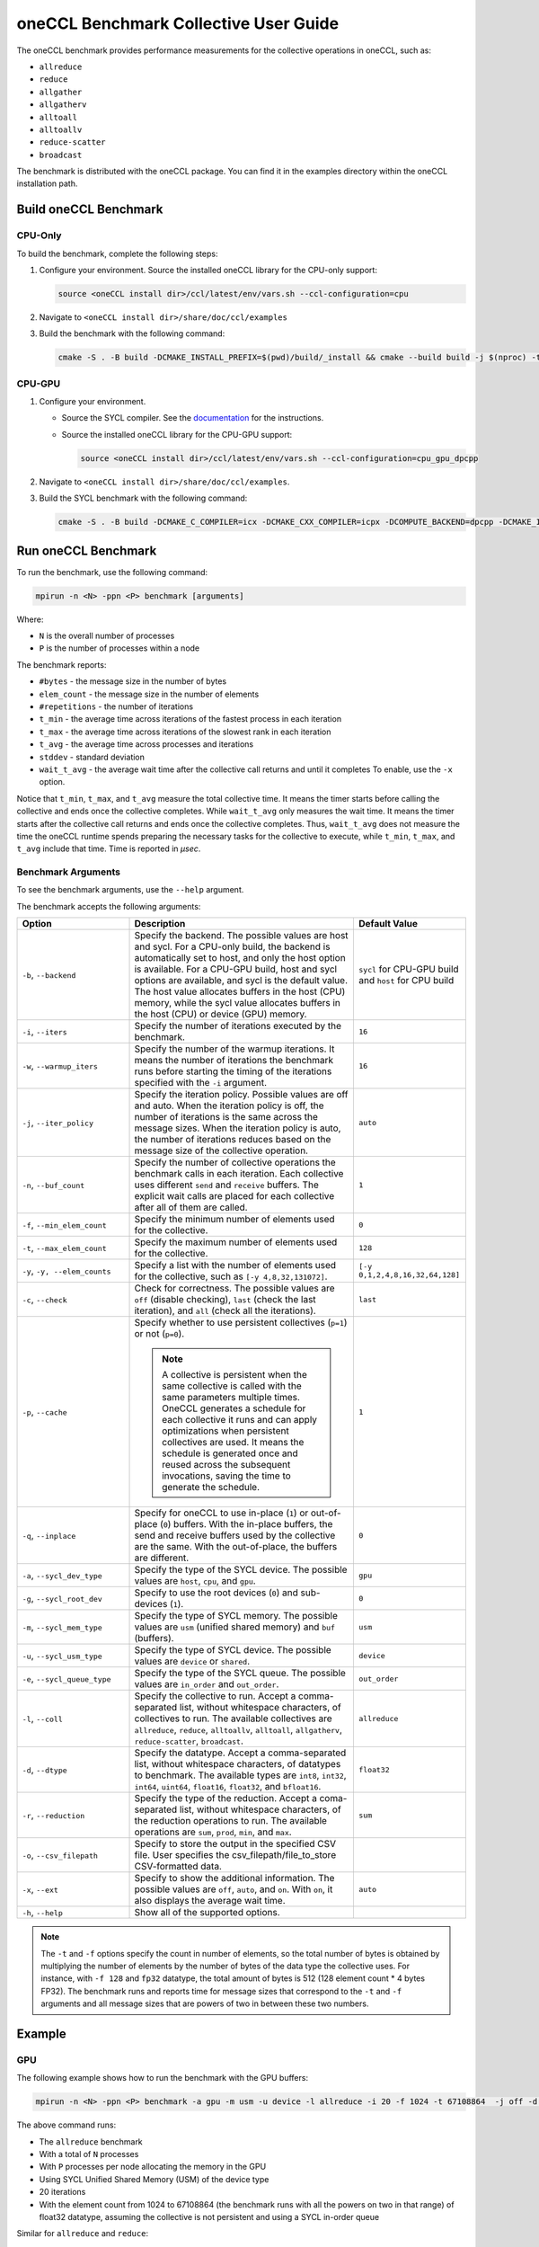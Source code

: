 oneCCL Benchmark Collective User Guide
======================================

The oneCCL benchmark provides performance measurements for the collective operations in oneCCL, such as:

* ``allreduce``
* ``reduce``
* ``allgather``
* ``allgatherv``
* ``alltoall``
* ``alltoallv``
* ``reduce-scatter``
* ``broadcast``

The benchmark is distributed with the oneCCL package. You can find it in the examples directory within the oneCCL installation path.


Build oneCCL Benchmark
***********************

CPU-Only
^^^^^^^^^

To build the benchmark, complete the following steps:

1. Configure your environment. Source the installed oneCCL library for the CPU-only support:

   .. code::

      source <oneCCL install dir>/ccl/latest/env/vars.sh --ccl-configuration=cpu

2. Navigate to ``<oneCCL install dir>/share/doc/ccl/examples``
3. Build the benchmark with the following command:

   .. code::

      cmake -S . -B build -DCMAKE_INSTALL_PREFIX=$(pwd)/build/_install && cmake --build build -j $(nproc) -t install

CPU-GPU
^^^^^^^^

1. Configure your environment.

   * Source the SYCL compiler. See the `documentation <https://www.intel.com/content/www/us/en/docs/dpcpp-cpp-compiler/get-started-guide/current/overview.html>`_ for the instructions.
   * Source the installed oneCCL library for the CPU-GPU support:

     .. code::

        source <oneCCL install dir>/ccl/latest/env/vars.sh --ccl-configuration=cpu_gpu_dpcpp

2. Navigate to ``<oneCCL install dir>/share/doc/ccl/examples``.
3. Build the SYCL benchmark with the following command:

   .. code::

      cmake -S . -B build -DCMAKE_C_COMPILER=icx -DCMAKE_CXX_COMPILER=icpx -DCOMPUTE_BACKEND=dpcpp -DCMAKE_INSTALL_PREFIX=$(pwd)/build/_install && cmake --build build -j $(nproc) -t install


Run oneCCL Benchmark
*********************

To run the benchmark, use the following command:

.. code::

   mpirun -n <N> -ppn <P> benchmark [arguments]

Where:

* ``N`` is the overall number of processes
* ``P`` is the number of processes within a node

The benchmark reports:

* ``#bytes`` - the message size in the number of bytes
* ``elem_count`` - the message size in the number of elements
* ``#repetitions`` - the number of iterations
* ``t_min`` - the average time across iterations of the fastest process in each iteration
* ``t_max`` - the average time across iterations of the slowest rank in each iteration
* ``t_avg`` - the average time across processes and iterations
* ``stddev`` - standard deviation
* ``wait_t_avg`` - the average wait time after the collective call returns and until it completes To enable, use the ``-x`` option.

Notice that ``t_min``, ``t_max``, and ``t_avg`` measure the total collective time. It means the timer starts before calling the collective and ends once the collective completes.
While ``wait_t_avg`` only measures the wait time. It means the timer starts after the collective call returns and ends once the collective completes.
Thus, ``wait_t_avg`` does not measure the time the oneCCL runtime spends preparing the necessary tasks for the collective to execute, while ``t_min``, ``t_max``, and ``t_avg`` include that time. Time is reported in `μsec`.


Benchmark Arguments
^^^^^^^^^^^^^^^^^^^

To see the benchmark arguments, use the ``--help`` argument.

The benchmark accepts the following arguments:

.. list-table::
   :widths: 25 50 25
   :header-rows: 1

   * - Option
     - Description
     - Default Value
   * - ``-b``, ``--backend``
     - Specify the backend. The possible values are host and sycl. For a CPU-only build, the backend is automatically set to host, and only the host option is available. 
       For a CPU-GPU build, host and sycl options are available, and sycl is the default value. The host value allocates buffers in the host (CPU) memory, while the sycl value allocates buffers in the host (CPU) or device (GPU) memory.
     -  ``sycl`` for CPU-GPU build and ``host`` for CPU build
   * - ``-i``, ``--iters``
     - Specify the number of iterations executed by the benchmark.
     - ``16``
   * - ``-w``, ``--warmup_iters``
     - Specify the number of the warmup iterations. It means the number of iterations the benchmark runs before starting the timing of the iterations specified with the ``-i`` argument.
     - ``16``
   * - ``-j``, ``--iter_policy``
     - Specify the iteration policy. Possible values are off and auto. When the iteration policy is off, the number of iterations is the same across the message sizes. 
       When the iteration policy is auto, the number of iterations reduces based on the message size of the collective operation.
     - ``auto``
   * - ``-n``, ``--buf_count``
     - Specify the number of collective operations the benchmark calls in each iteration. Each collective uses different ``send`` and ``receive`` buffers.
       The explicit wait calls are placed for each collective after all of them are called.
     - ``1``
   * - ``-f``, ``--min_elem_count``
     - Specify the minimum number of elements used for the collective.
     - ``0``
   * - ``-t``, ``--max_elem_count``
     - Specify the maximum number of elements used for the collective.
     - ``128``
   * - ``-y``, ``-y, --elem_counts``
     - 	Specify a list with the number of elements used for the collective, such as ``[-y 4,8,32,131072]``.
     - ``[-y 0,1,2,4,8,16,32,64,128]``
   * - ``-c``, ``--check``
     - Check for correctness. The possible values are ``off`` (disable checking), ``last`` (check the last iteration), and ``all`` (check all the iterations).
     - ``last``
   * - ``-p``, ``--cache``
     - Specify whether to use persistent collectives (``p=1``) or not (``p=0``).

       .. note:: A collective is persistent when the same collective is called with the same parameters multiple times. OneCCL generates a schedule for each collective it runs and can apply optimizations when persistent collectives are used.
                 It means the schedule is generated once and reused across the subsequent invocations, saving the time to generate the schedule.

     - ``1``
   * - ``-q``, ``--inplace``
     - Specify for oneCCL to use in-place (``1``) or out-of-place (``0``) buffers. With the in-place buffers, the send and receive buffers used by the collective are the same.
       With the out-of-place, the buffers are different.
     - ``0``
   * - ``-a``, ``--sycl_dev_type``
     - Specify the type of the SYCL device. The possible values are ``host``, ``cpu``, and ``gpu``.
     - ``gpu``
   * - ``-g``, ``--sycl_root_dev``
     - Specify to use the root devices (``0``) and sub-devices (``1``).
     - ``0``
   * - ``-m``, ``--sycl_mem_type``
     - Specify the type of SYCL memory. The possible values are ``usm`` (unified shared memory) and ``buf`` (buffers).
     - ``usm``
   * - ``-u``, ``--sycl_usm_type``
     - Specify the type of SYCL device. The possible values are ``device`` or ``shared``.
     - ``device``
   * - ``-e``, ``--sycl_queue_type``
     - Specify the type of the SYCL queue. The possible values are ``in_order`` and ``out_order``.
     - ``out_order``
   * - ``-l``, ``--coll``
     - Specify the collective to run. Accept a comma-separated list, without whitespace characters, of collectives to run. The available collectives are ``allreduce``, ``reduce``, ``alltoallv``, ``alltoall``, ``allgatherv``, ``reduce-scatter``, ``broadcast``.
     - ``allreduce``
   * - ``-d``, ``--dtype``
     - Specify the datatype. Accept a comma-separated list, without whitespace characters, of datatypes to benchmark. The available types are ``int8``, ``int32``, ``int64``, ``uint64``, ``float16``, ``float32``, and ``bfloat16``.
     - ``float32``
   * - ``-r``, ``--reduction``
     - Specify the type of the reduction. Accept a coma-separated list, without whitespace characters, of the reduction operations to run. The available operations are ``sum``, ``prod``, ``min``, and ``max``.
     - ``sum``
   * - ``-o``, ``--csv_filepath``
     - Specify to store the output in the specified CSV file. User specifies the csv_filepath/file_to_store CSV-formatted data. 
     -
   * - ``-x``, ``--ext``
     - Specify to show the additional information. The possible values are ``off``, ``auto``, and ``on``. With ``on``, it also displays the average wait time.
     - ``auto``
   * - ``-h``, ``--help``
     - Show all of the supported options.
     -

.. note::

   The ``-t`` and ``-f`` options specify the count in number of elements, so the total number of bytes is obtained by multiplying the number of elements by the number of bytes of the data type the collective uses.
   For instance, with ``-f 128`` and ``fp32`` datatype, the total amount of bytes is 512 (128 element count * 4 bytes FP32).
   The benchmark runs and reports time for message sizes that correspond to the ``-t`` and ``-f`` arguments and all message sizes that are powers of two in between these two numbers.


Example
********

GPU
^^^^

The following example shows how to run the benchmark with the GPU buffers:

.. code::

   mpirun -n <N> -ppn <P> benchmark -a gpu -m usm -u device -l allreduce -i 20 -f 1024 -t 67108864  -j off -d float32 -p 0 -e in_order

The above command runs:

* The ``allreduce`` benchmark
* With a total of ``N`` processes
* With ``P`` processes per node allocating the memory in the GPU
* Using SYCL Unified Shared Memory (USM) of the device type
* 20 iterations
* With the element count from 1024 to 67108864 (the benchmark runs with all the powers on two in that range) of float32 datatype, assuming the collective is not persistent and using a SYCL in-order queue


Similar for ``allreduce`` and ``reduce``:

.. code::

   mpirun -n <N> -ppn <P> benchmark -a gpu -m usm -u device -l allreduce,reduce -i 20 -f 1024 -t 67108864  -j off -d float32 -p 0 -e in_order


CPU
^^^^

.. code::

   mpirun -n <N> -ppn <P> benchmark -l allreduce -i 20 -f 1024 -t 67108864  -j off -d float32 -p 0

The above command specifies to run

* The ``allreduce`` benchmark
* With a total of ``N`` processes
* With ``P`` processes per node
* 20 iterations
* With the element count from 1024 to 67108864 (the benchmark runs with all the powers on two in that range) of float32 datatype, assuming the collective is not persistent


Similar for ``allreduce`` and ``reduce``:

.. code::

   mpirun -n <N> -ppn <P> benchmark -l allreduce,reduce -i 20 -f 1024 -t 67108864  -j off -d float32 -p 0
